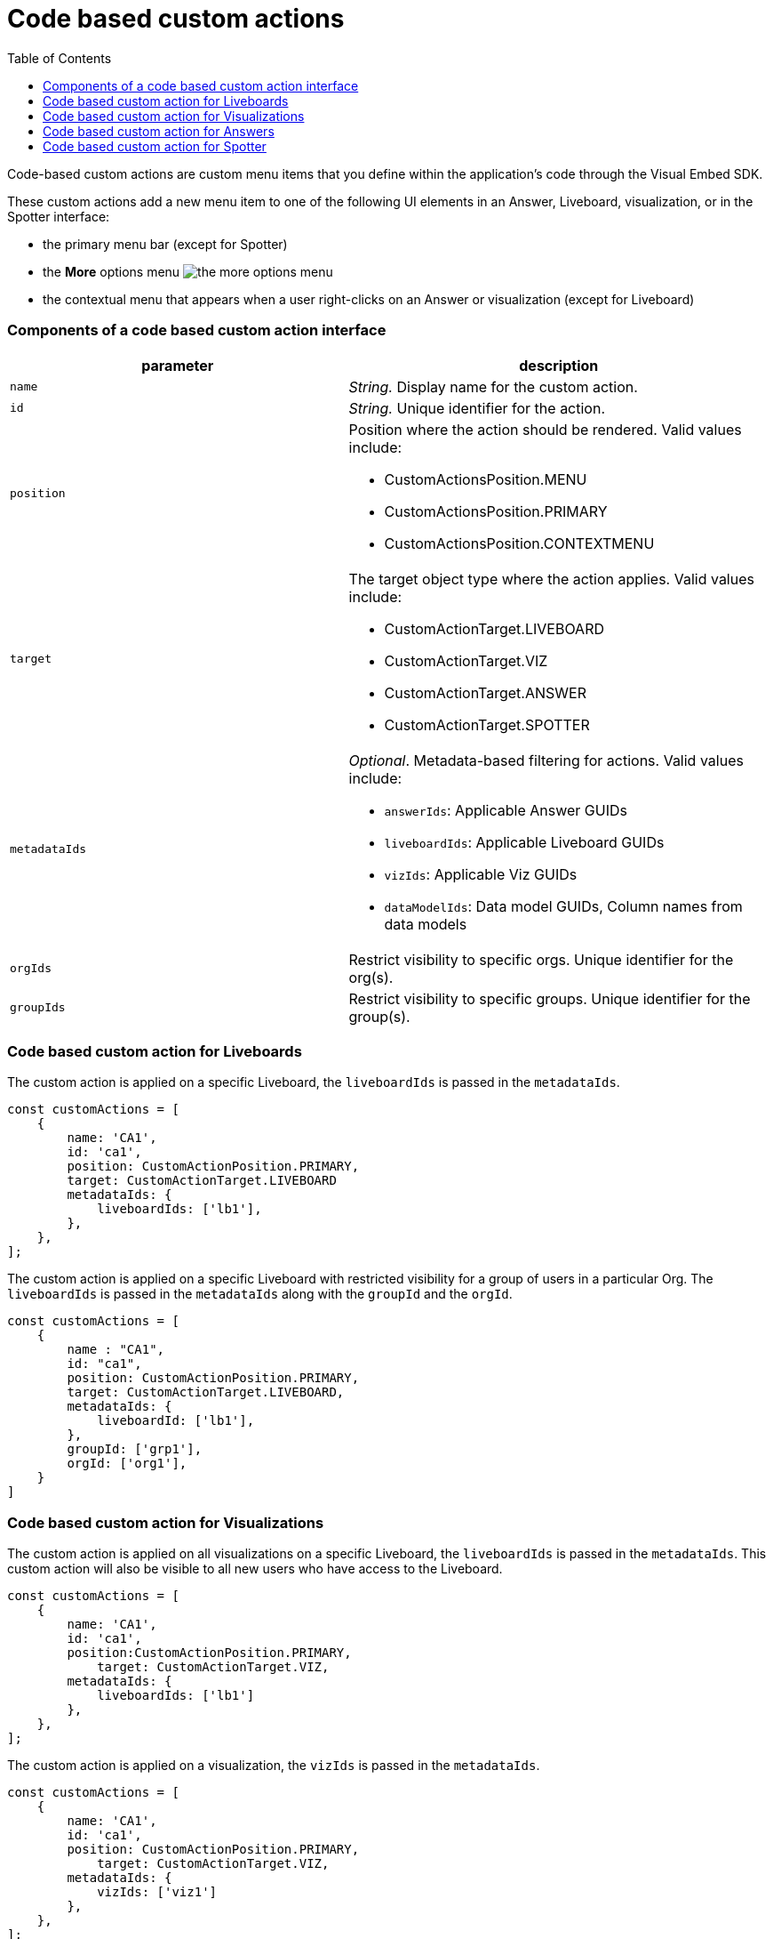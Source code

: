 = Code based custom actions
:toc: true
:toclevels: 2

:page-title: Code based custom actions
:page-pageid: code-based-custom-action
:page-description: You can add custom buttons or menu items in your ThoughtSpot code to the ThoughtSpot UI to let your application users to analyze insights and trigger an action on the data.

Code-based custom actions are custom menu items that you define within the application's code through the Visual Embed SDK.

These custom actions add a new menu item to one of the following UI elements in an Answer, Liveboard, visualization, or in the Spotter interface:

* the primary menu bar (except for Spotter)
* the **More** options menu image:./images/icon-more-10px.png[the more options menu]
* the contextual menu that appears when a user right-clicks on an Answer or visualization (except for Liveboard)


=== Components of a code based custom action interface

[width="100%" cols="4,5"]
[options='header']
|===
|parameter|description

|`name`|_String._ Display name for the custom action.
|`id`|_String._ Unique identifier for the action.
|`position` a|Position where the action should be rendered. Valid values include: +

* CustomActionsPosition.MENU
* CustomActionsPosition.PRIMARY
* CustomActionsPosition.CONTEXTMENU

|`target` a|The target object type where the action applies. Valid values include: +

* CustomActionTarget.LIVEBOARD
* CustomActionTarget.VIZ
* CustomActionTarget.ANSWER
* CustomActionTarget.SPOTTER

|`metadataIds` a|_Optional_. Metadata-based filtering for actions. Valid values include: +

* `answerIds`: Applicable Answer GUIDs
* `liveboardIds`: Applicable Liveboard GUIDs
* `vizIds`: Applicable Viz GUIDs
* `dataModelIds`: Data model GUIDs, Column names from data models
|`orgIds`| Restrict visibility to specific orgs. Unique identifier for the org(s).
|`groupIds`| Restrict visibility to specific groups. Unique identifier for the group(s).
|===

=== Code based custom action for Liveboards

The custom action is applied on a specific Liveboard, the `liveboardIds` is passed in the `metadataIds`.

[source,javascript]
----
const customActions = [
    {
        name: 'CA1',
        id: 'ca1',
        position: CustomActionPosition.PRIMARY,
        target: CustomActionTarget.LIVEBOARD
        metadataIds: {
            liveboardIds: ['lb1'],
        },
    },
];

----

The custom action is applied on a specific Liveboard with restricted visibility for a group of users in a particular Org. The `liveboardIds` is passed in the `metadataIds` along with the `groupId` and the `orgId`.

[source,javascript]
----
const customActions = [
    {
        name : "CA1",
        id: "ca1",
        position: CustomActionPosition.PRIMARY,
        target: CustomActionTarget.LIVEBOARD,
        metadataIds: {
            liveboardId: ['lb1'],
        },
        groupId: ['grp1'],
        orgId: ['org1'],
    }
]
----

=== Code based custom action for Visualizations

The custom action is applied on all visualizations on a specific Liveboard, the `liveboardIds` is passed in the `metadataIds`. This custom action will also be visible to all new users who have access to the Liveboard.


[source,javascript]
----
const customActions = [
    {
        name: 'CA1',
        id: 'ca1',
        position:CustomActionPosition.PRIMARY,
	    target: CustomActionTarget.VIZ,
        metadataIds: {
            liveboardIds: ['lb1']
        },
    },
];
----

The custom action is applied on a visualization, the `vizIds` is passed in the `metadataIds`.

[source,javascript]
----
const customActions = [
    {
        name: 'CA1',
        id: 'ca1',
        position: CustomActionPosition.PRIMARY,
	    target: CustomActionTarget.VIZ,
        metadataIds: {
            vizIds: ['viz1']
        },
    },
];
----


When both `liveboardIds` and `vizIds` parameters are provided, the system will perform a union of all visualizations associated with the specified `liveboardIds` and the visualizations explicitly referenced by the provided `vizIds` values.

In this example, Liveboard lb1 contains visualizations viz11 and viz12. Another Liveboard, lb2, contains visualizations viz21 and viz22.

* For Liveboard lb2, a custom action will be displayed on all visualizations, since the liveboardId is present.

* The custom action will also be shown only on the visualization with the id viz11 for Liveboard lb1.

[source,javascript]
----
const customActions = [
    {
        name: 'CA1',
        id: 'ca1',
        position: CustomActionPosition.PRIMARY,
        target: CustomActionTarget.VIZ,
        metadataIds: {
            liveboardIds: ['lb2'],
		    vizIds: ['viz21', 'viz11']
        },
    },
];
----

When either `groupId`, `orgId`, or both are provided, custom actions will be displayed only for the visualization for the members of the specified groupId within the specified orgId.

In this example, Liveboard lb1 contains visualizations viz11 and viz12. Another Liveboard, lb2, contains visualizations viz21 and viz22. For a user who is part of org1 and grp1,

* The custom action will be displayed on all visualizations of Liveboard lb2, since the liveboardId is present.

* The custom action will also be shown for visualization viz11.

[source,javascript]
----
const customActions = [
    {
        name: 'CA1',
        id: 'ca1',
        position: CustomActionPosition.PRIMARY,
	    target: CustomActionTarget.VIZ,
        metadataIds: {
            liveboardIds: ['lb2'],
		    vizIds: ['viz21', 'viz11']
        },
        groupId: ['grp1'],
        orgId: ['org1']
    },
];
----

When the answerId parameter is provided, the system displays custom actions only on the visualization(s) that use the specified underlying answerId.

For example, consider a Liveboard (lb1) with three visualizations: viz1 (based on ans1), viz2 (based on ans2), and viz3 (based on ans3).

* The custom action will be displayed on all visualizations of Liveboard lb2, since the liveboardId is present.

* The custom action will also be shown for viz1 and viz 3, as viz1 is explicitly included by vizId, and viz3 uses the specified answerId (ans3) as its underlying data source.

[source,javascript]
----
const customActions = [
    {
        name: 'CA1',
        id: 'ca1',
        position: 'CustomActionPosition.PRIMARY,
	    target: CustomActionTarget.VIZ,
        metadataIds: {
            liveboardIds: ['lb2'],
		    vizIds: ['viz1'],
            answerIds: ['ans3']
        },
    },

----

When `worksheetId` is passed in the `dataModelIds`, then the custom action is show for all visualization which are using the columns of the specified worksheet.

In this example,

* The custom action will be displayed on all visualizations of Liveboard lb2, since the liveboardId is present.

* The custom action will also be shown for all visualizations built using the column(s) of worksheet1.

[source,javascript]
----
const customActions = [
    {
        name: 'CA1',
        id: 'ca1',
        position: 'CustomActionPosition.PRIMARY,
	    target: CustomActionTarget.VIZ,
        metadataIds: {
            liveboardIds: ['lb2'],
        },
        dataModelIds: {
            modelIds: ['worksheet1']
	  }
    },
];

----

When columnIds are provided, the custom action will be displayed only on visualizations that are created using the specified columnIds.

In this example,

* The custom action will be displayed on all visualizations of Liveboard lb2, since the liveboardId is present.

* The custom action will also be shown for all visualizations built using the col1 of worksheet1.


[source,javascript]
----
const customActions = [
    {
        name: 'CA1',
        id: 'ca1',
        position: 'CustomActionPosition.PRIMARY,
	    target: CustomActionTarget.VIZ,
        metadataIds: {
            liveboardIds: ['lb2'],
        },
        dataModelIds: {
            modelColumnNames: ["worksheet1::col1"]
    },
];

----


////
In this example,

* If the column is a part of the specified worksheet, the custom action will be shown for visualizations or answers built using col1 of worksheet1.
* If the column is not a part of the specified worksheet,
** The custom action will be shown for all visualizations or answers built using worksheet1, irrespective of the column.
** The custom action will be shown for all visualizations or answers built using worksheet1, irrespective of the column.

[source,javascript]
----
const customActions = [
    {
        name: 'CA1',
        id: 'ca1',
        position: 'CustomActionPosition.PRIMARY,
	    target: CustomActionTarget.VIZ,
        metadataIds: {
            liveboardIds: ['lb2'],
        },
        dataModelIds: {
            modelIds: ["worksheet1"],
            modelColumnNames: ["col1"]
    },
];

----
////


=== Code based custom action for Answers

The custom action is applied on a specific Answer, the `answerIds` is passed in the `metadataIds`.

[source,javascript]
----
const customActions = [
{
name: 'CA1',
id: 'ca1',
position: CustomActionsPosition.PRIMARY,
target: CustomActionTarget.ANSWER,
metadataIds: {
answerIds: ['ans1'],
},
},
];

----

When a worksheetId or columnNames are specified, the custom action will be displayed on ans1 and on all other answers created from worksheet1 that include the specified columns.
In this example,

* The custom action will be displayed on all ans1, since the answerId is present.

* The custom action will also be shown for all visualizations using worksheet1.

[source,javascript]
----
const customActions = [{
name: "CA1",
id: 'ca1',
position: "answer_primary",
callback: (payload) => console.log('payload', payload);
metadataIds: {
answerIds: ['ans1'],
},
dataModelIds: {
worksheetIds: [worksheet1]
}
}
]
----

When either `groupId`, `orgId`, or both are provided, custom actions will be displayed only for the Answers for the members of the specified groupId within the specified orgId.


[source,javascript]
----
const customActions = [
{
name: 'CA1',
id: 'ca1',
position: CustomActionsPosition.PRIMARY,
target: CustomActionTarget.ANSWER,
metadataIds: {
answerIds: ['ans1'],
},
groupId: ['grp1'],
        orgId: ['org1'],
},
];

----

=== Code based custom action for Spotter

When a modelId is specified, custom actions will be displayed on all answers and visualizations generated from that model, as well as in any Liveboard where these answers have been pinned.

[source,javascript]
----
const customActions = [
    {
        name: 'CA1',
        id: 'ca1',
        position: CustomActionPosition.PRIMARY,
	    target: CustomActionTarget.SPOTTER,
        dataModelIds: {
            modelIds: ['model1']
        }
    },
];
----


When a vizId or answerId is specified, custom actions will not be displayed in Spotter. Instead, custom actions will only be shown on the specific answers or visualizations whose IDs have been provided. This configuration is mostly used in full application embed scenarios.

[source,javascript]
----
const customActions = [
    {
        name: 'CA1',
        id: 'ca1',
        position: CustomActionPosition.PRIMARY,
	    target: CustomActionTarget.SPOTTER,
        metadataIds: {
            vizIds: ['viz1']
        }
    },
];
----

When either `groupId`, `orgId`, or both are provided, custom actions will be displayed on all answers and visualizations generated from that model, as well as in any Liveboard where these answers have been pinned. This will be shown only be for the members of the specified groupId within the specified orgId.

In this example, for a user who is part of org1 and grp1,

* The custom action will be displayed answers and visualizations generated from that model1.

* The custom action will also be shown in any Liveboard where these answers have been pinned.

[source,javascript]
----
const customActions = [
    {
        name: 'CA1',
        id: 'ca1',
        position: CustomActionPosition.PRIMARY,
	    target: CustomActionTarget.SPOTTER,
        dataModelIds: {
            modelIds: ['model1']
        },
        groupId: ['grp1'],
        orgId: ['org1']
    },
];
----